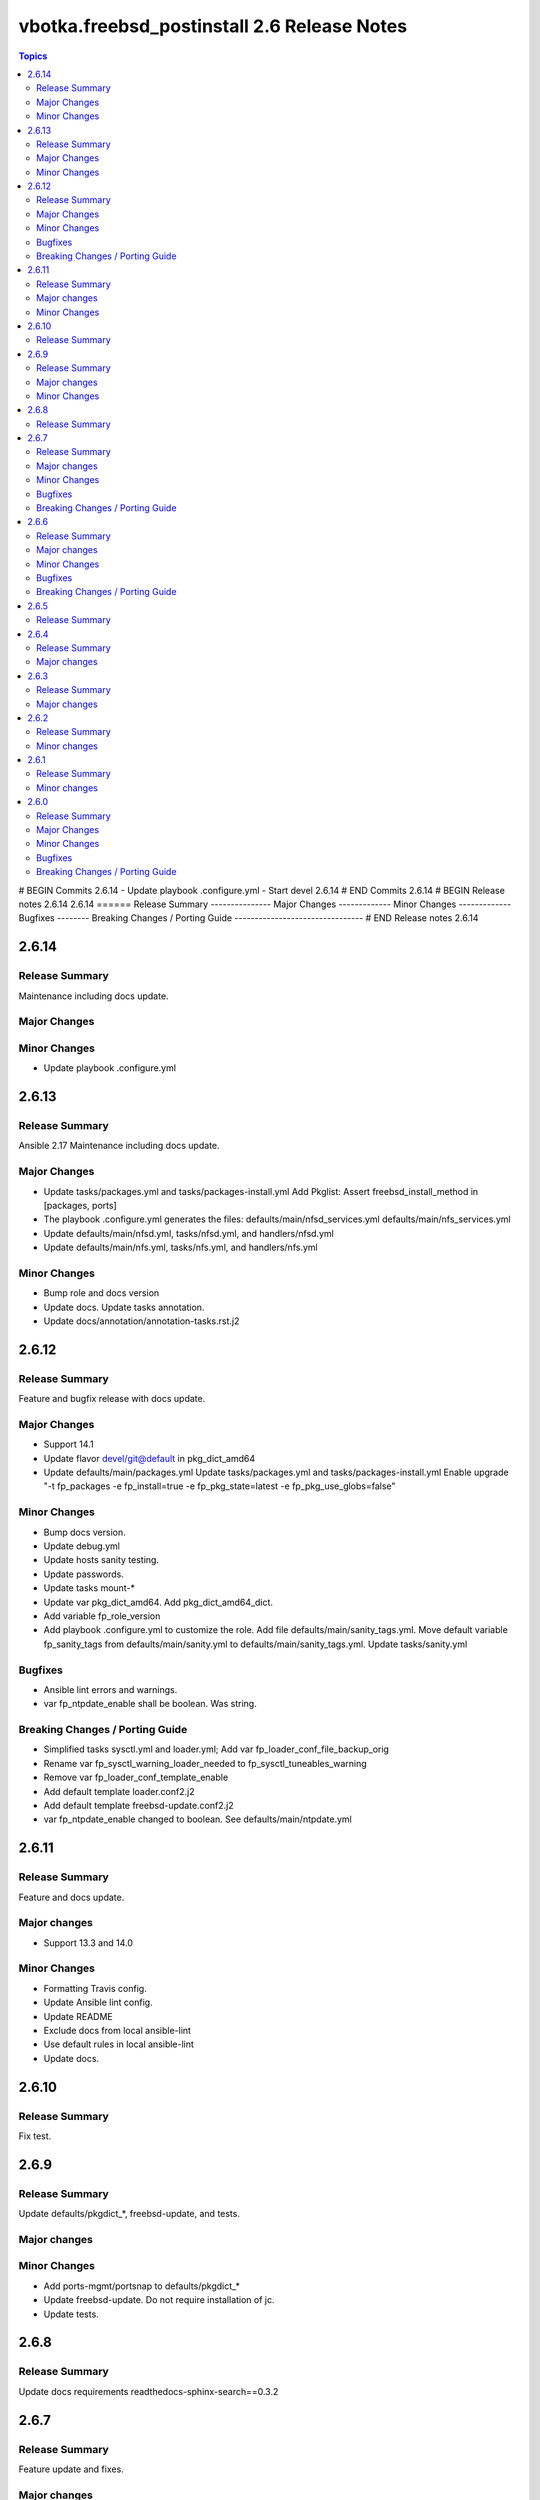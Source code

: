 ============================================
vbotka.freebsd_postinstall 2.6 Release Notes
============================================

.. contents:: Topics
# BEGIN Commits 2.6.14
- Update playbook .configure.yml
- Start devel 2.6.14
# END Commits 2.6.14
# BEGIN Release notes 2.6.14
2.6.14
======
Release Summary
---------------
Major Changes
-------------
Minor Changes
-------------
Bugfixes
--------
Breaking Changes / Porting Guide
--------------------------------
# END Release notes 2.6.14


2.6.14
======

Release Summary
---------------
Maintenance including docs update.

Major Changes
-------------

Minor Changes
-------------
* Update playbook .configure.yml


2.6.13
======

Release Summary
---------------
Ansible 2.17 Maintenance including docs update.

Major Changes
-------------
* Update tasks/packages.yml and tasks/packages-install.yml Add
  Pkglist: Assert freebsd_install_method in [packages, ports]
* The playbook .configure.yml generates the files:
  defaults/main/nfsd_services.yml
  defaults/main/nfs_services.yml
* Update defaults/main/nfsd.yml, tasks/nfsd.yml, and handlers/nfsd.yml
* Update defaults/main/nfs.yml, tasks/nfs.yml, and handlers/nfs.yml

Minor Changes
-------------
* Bump role and docs version
* Update docs. Update tasks annotation.
* Update docs/annotation/annotation-tasks.rst.j2


2.6.12
======

Release Summary
---------------
Feature and bugfix release with docs update.

Major Changes
-------------

* Support 14.1
* Update flavor devel/git@default in pkg_dict_amd64
* Update defaults/main/packages.yml
  Update tasks/packages.yml and tasks/packages-install.yml
  Enable upgrade "-t fp_packages -e fp_install=true -e
  fp_pkg_state=latest -e fp_pkg_use_globs=false"

Minor Changes
-------------
* Bump docs version.
* Update debug.yml
* Update hosts sanity testing.
* Update passwords.
* Update tasks mount-*
* Update var pkg_dict_amd64. Add pkg_dict_amd64_dict.
* Add variable fp_role_version
* Add playbook .configure.yml to customize the role. Add file
  defaults/main/sanity_tags.yml. Move default variable fp_sanity_tags
  from defaults/main/sanity.yml to
  defaults/main/sanity_tags.yml. Update tasks/sanity.yml

Bugfixes
--------
* Ansible lint errors and warnings.
* var fp_ntpdate_enable shall be boolean. Was string.

Breaking Changes / Porting Guide
--------------------------------
* Simplified tasks sysctl.yml and loader.yml; Add var
  fp_loader_conf_file_backup_orig
* Rename var fp_sysctl_warning_loader_needed to fp_sysctl_tuneables_warning
* Remove var fp_loader_conf_template_enable
* Add default template loader.conf2.j2
* Add default template freebsd-update.conf2.j2
* var fp_ntpdate_enable changed to boolean. See defaults/main/ntpdate.yml


2.6.11
======

Release Summary
---------------
Feature and docs update.

Major changes
-------------
* Support 13.3 and 14.0

Minor Changes
-------------
* Formatting Travis config.
* Update Ansible lint config.
* Update README
* Exclude docs from local ansible-lint
* Use default rules in local ansible-lint
* Update docs.


2.6.10
======

Release Summary
---------------
Fix test.


2.6.9
=====

Release Summary
---------------
Update defaults/pkgdict_*, freebsd-update, and tests.

Major changes
-------------

Minor Changes
-------------
* Add ports-mgmt/portsnap to defaults/pkgdict_*
* Update freebsd-update. Do not require installation of jc.
* Update tests.


2.6.8
=====

Release Summary
---------------
Update docs requirements readthedocs-sphinx-search==0.3.2


2.6.7
=====

Release Summary
---------------
Feature update and fixes.

Major changes
-------------
* Add tasks vars.yml. Add variables fp_vars(d=false),
  fp_vars_default_versions(d=false), and fp_vars_debug(d:false).
  Get default versions from /usr/ports/Mk/bsd.default-versions.mk
  Creates dictionary pf_default_versions.
* Update defaults/main/pkgdict_versions.yml. Use pf_default_versions
  if avaialable.
* Update defaults/main/pkgdict_*.yml
* Add bsd_gcc_version, bsd_gcc_version_default, and bsd_make_gcc_version
* Add bsd_ssl_version, bsd_ssl_version_default, and bsd_make_ssl_version
* Update tasks/packages.yml and packages-install.yml
* Update vars/samples/make.yml.sample
* Update vars/samples/packages.yml.sample

Minor Changes
-------------
* Update docs
* Update vars debug label.

Bugfixes
--------

Breaking Changes / Porting Guide
--------------------------------
* Update defaults/main/pkgdict_*.yml; Use bsd_gcc_version; Split
  pkglist pip from devel.

2.6.6
=====

Release Summary
---------------
Update to Ansible 2.16. Add FreeBSD 14.0

Major changes
-------------
* Add support to manage /etc/freebsd-update.conf
* Add support to manage inetd, /etc/hosts.allow
* Add support to manage syslogd
* Update smartd, apcupsd, devfs, hostapd, nfsd, nfs, ntpdate, ntp,
  qemu, resolvconf, snmpd, sshd, swap, sysctl, wpasupplicant
* Update procmail. Configure /usr/local/etc/procmailrc
* Add variables bsd_perl_version, bsd_make_perl_version.
  Add vars/samples/make.yml.sample

Minor Changes
-------------
* Update docs

Bugfixes
--------
* #4 Fix apcupsd script location
* #4 Remove double quote when using ntpdate rc vars

Breaking Changes / Porting Guide
--------------------------------
* Update defaults/main/pkgdict_versions.yml


2.6.5
=====

Release Summary
---------------
Fix requirements: docs/requirements.txt


2.6.4
=====

Release Summary
---------------
Update fstab. Add changelog. Add docs/requirements.txt

Major changes
-------------
* Formatting and comments in swap.
* Configure fstab swap entries.
* Update fstab sample vars.
* Add ansible_python_version to debug.


2.6.3
=====

Release Summary
---------------
Fix updates

Major changes
-------------
* Added RTD conf file.
* Run groupwrappers before groups.


2.6.2
=====

Release Summary
---------------
Update Ansible 2.14, meta, license

Minor changes
-------------
* Update debug formatting
* Update docs debug
* Update docs themes


2.6.1
=====

Release Summary
---------------
Format debug output, tags, and defaults

Minor changes
-------------
* Format and fix fp_sanity_tags
* Format debug output
* Split vars/main.yml.sample and put samples into the vars/samples
* Update docs


2.6.0
=====

Release Summary
---------------
Add dhclient. Updated docs

Major Changes
-------------

Minor Changes
-------------

Bugfixes
--------

Breaking Changes / Porting Guide
--------------------------------
